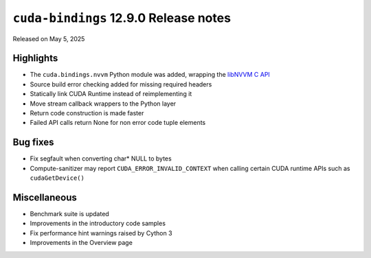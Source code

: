 .. SPDX-License-Identifier: LicenseRef-NVIDIA-SOFTWARE-LICENSE

``cuda-bindings`` 12.9.0 Release notes
======================================

Released on May 5, 2025


Highlights
----------

* The ``cuda.bindings.nvvm`` Python module was added, wrapping the
  `libNVVM C API <https://docs.nvidia.com/cuda/libnvvm-api/>`_
* Source build error checking added for missing required headers
* Statically link CUDA Runtime instead of reimplementing it
* Move stream callback wrappers to the Python layer
* Return code construction is made faster
* Failed API calls return None for non error code tuple elements


Bug fixes
---------

* Fix segfault when converting char* NULL to bytes
* Compute-sanitizer may report ``CUDA_ERROR_INVALID_CONTEXT`` when calling certain CUDA
  runtime APIs such as ``cudaGetDevice()``


Miscellaneous
-------------

* Benchmark suite is updated
* Improvements in the introductory code samples
* Fix performance hint warnings raised by Cython 3
* Improvements in the Overview page
